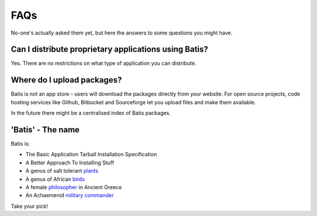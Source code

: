 FAQs
====

No-one's actually asked them yet, but here the answers to some questions you
might have.

Can I distribute proprietary applications using Batis?
------------------------------------------------------

Yes. There are no restrictions on what type of application you can distribute.

Where do I upload packages?
---------------------------

Batis is not an app store - users will download the packages directly from your
website. For open source projects, code hosting services like Github, Bitbucket
and Sourceforge let you upload files and make them available.

In the future there might be a centralised index of Batis packages.

'Batis' - The name
------------------

Batis is:

- The Basic Application Tarball Installation Specification
- A Better Approach To Installing Stuff
- A genus of salt tolerant `plants <https://en.wikipedia.org/wiki/Batis_%28plant%29>`_
- A genus of African `birds <https://en.wikipedia.org/wiki/Batis_%28bird%29>`_
- A female `philosopher <https://en.wikipedia.org/wiki/Batis_of_Lampsacus>`_
  in Ancient Greece
- An Achaemenid `military commander <https://en.wikipedia.org/wiki/Batis_%28commander%29>`_

Take your pick!
